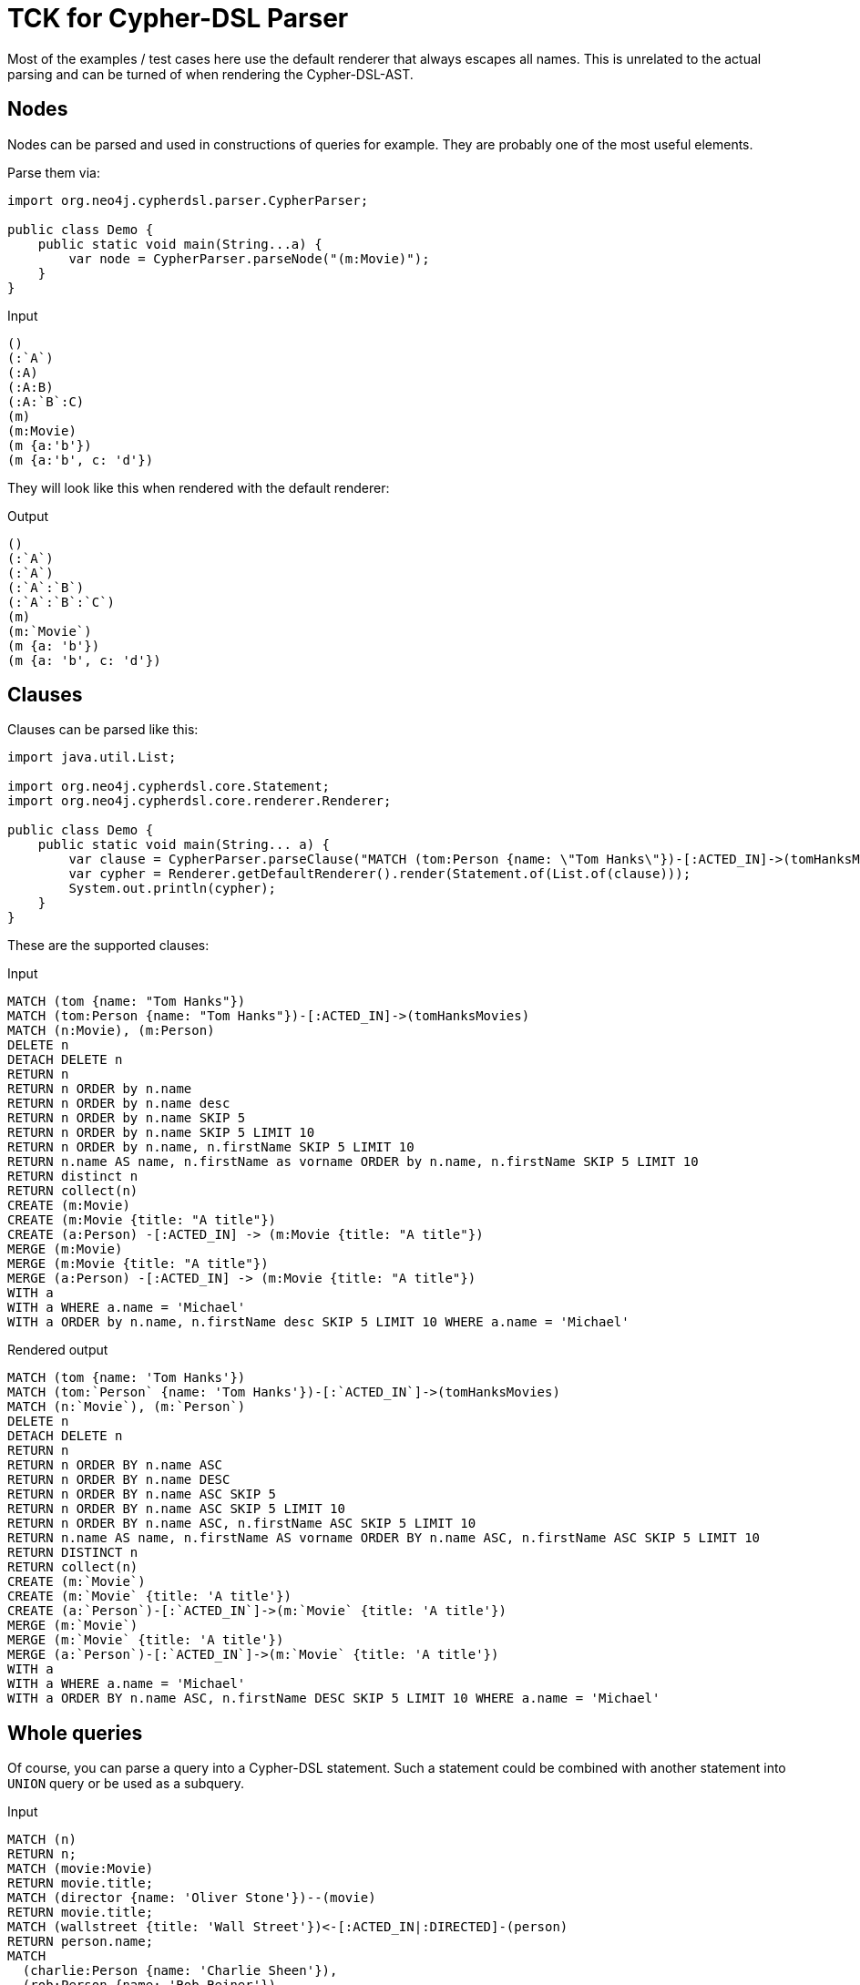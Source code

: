= TCK for Cypher-DSL Parser

Most of the examples / test cases here use the default renderer that always escapes all names.
This is unrelated to the actual parsing and can be turned of when rendering the Cypher-DSL-AST.

== Nodes

Nodes can be parsed and used in constructions of queries for example.
They are probably one of the most useful elements.

Parse them via:

[source,java,indent=0,tabsize=4]
----
import org.neo4j.cypherdsl.parser.CypherParser;

public class Demo {
	public static void main(String...a) {
		var node = CypherParser.parseNode("(m:Movie)");
	}
}
----

[[nodes-input]]
.Input
[source,cypher]
----
()
(:`A`)
(:A)
(:A:B)
(:A:`B`:C)
(m)
(m:Movie)
(m {a:'b'})
(m {a:'b', c: 'd'})
----

They will look like this when rendered with the default renderer:

[[nodes-output]]
.Output
[source,cypher]
----
()
(:`A`)
(:`A`)
(:`A`:`B`)
(:`A`:`B`:`C`)
(m)
(m:`Movie`)
(m {a: 'b'})
(m {a: 'b', c: 'd'})
----

== Clauses

Clauses can be parsed like this:

[source,java,indent=0,tabsize=4]
----
import java.util.List;

import org.neo4j.cypherdsl.core.Statement;
import org.neo4j.cypherdsl.core.renderer.Renderer;

public class Demo {
	public static void main(String... a) {
		var clause = CypherParser.parseClause("MATCH (tom:Person {name: \"Tom Hanks\"})-[:ACTED_IN]->(tomHanksMovies)");
		var cypher = Renderer.getDefaultRenderer().render(Statement.of(List.of(clause)));
		System.out.println(cypher);
	}
}
----

These are the supported clauses:

[[clauses-input]]
.Input
[source,cypher]
----
MATCH (tom {name: "Tom Hanks"})
MATCH (tom:Person {name: "Tom Hanks"})-[:ACTED_IN]->(tomHanksMovies)
MATCH (n:Movie), (m:Person)
DELETE n
DETACH DELETE n
RETURN n
RETURN n ORDER by n.name
RETURN n ORDER by n.name desc
RETURN n ORDER by n.name SKIP 5
RETURN n ORDER by n.name SKIP 5 LIMIT 10
RETURN n ORDER by n.name, n.firstName SKIP 5 LIMIT 10
RETURN n.name AS name, n.firstName as vorname ORDER by n.name, n.firstName SKIP 5 LIMIT 10
RETURN distinct n
RETURN collect(n)
CREATE (m:Movie)
CREATE (m:Movie {title: "A title"})
CREATE (a:Person) -[:ACTED_IN] -> (m:Movie {title: "A title"})
MERGE (m:Movie)
MERGE (m:Movie {title: "A title"})
MERGE (a:Person) -[:ACTED_IN] -> (m:Movie {title: "A title"})
WITH a
WITH a WHERE a.name = 'Michael'
WITH a ORDER by n.name, n.firstName desc SKIP 5 LIMIT 10 WHERE a.name = 'Michael'
----

[[clauses-output]]
.Rendered output
[source,cypher]
----
MATCH (tom {name: 'Tom Hanks'})
MATCH (tom:`Person` {name: 'Tom Hanks'})-[:`ACTED_IN`]->(tomHanksMovies)
MATCH (n:`Movie`), (m:`Person`)
DELETE n
DETACH DELETE n
RETURN n
RETURN n ORDER BY n.name ASC
RETURN n ORDER BY n.name DESC
RETURN n ORDER BY n.name ASC SKIP 5
RETURN n ORDER BY n.name ASC SKIP 5 LIMIT 10
RETURN n ORDER BY n.name ASC, n.firstName ASC SKIP 5 LIMIT 10
RETURN n.name AS name, n.firstName AS vorname ORDER BY n.name ASC, n.firstName ASC SKIP 5 LIMIT 10
RETURN DISTINCT n
RETURN collect(n)
CREATE (m:`Movie`)
CREATE (m:`Movie` {title: 'A title'})
CREATE (a:`Person`)-[:`ACTED_IN`]->(m:`Movie` {title: 'A title'})
MERGE (m:`Movie`)
MERGE (m:`Movie` {title: 'A title'})
MERGE (a:`Person`)-[:`ACTED_IN`]->(m:`Movie` {title: 'A title'})
WITH a
WITH a WHERE a.name = 'Michael'
WITH a ORDER BY n.name ASC, n.firstName DESC SKIP 5 LIMIT 10 WHERE a.name = 'Michael'
----

== Whole queries

Of course, you can parse a query into a Cypher-DSL statement.
Such a statement could be combined with another statement into `UNION` query or be used as a subquery.

[[statements-input]]
.Input
[source,cypher,separated=true]
----
MATCH (n)
RETURN n;
MATCH (movie:Movie)
RETURN movie.title;
MATCH (director {name: 'Oliver Stone'})--(movie)
RETURN movie.title;
MATCH (wallstreet {title: 'Wall Street'})<-[:ACTED_IN|:DIRECTED]-(person)
RETURN person.name;
MATCH
  (charlie:Person {name: 'Charlie Sheen'}),
  (rob:Person {name: 'Rob Reiner'})
CREATE (rob)-[:`TYPE INCLUDING A SPACE`]->(charlie);
MATCH (n {name: 'Andy'})
SET n.surname = 'Taylor'
RETURN n.name, n.surname;
MATCH (n {name: 'Andy'})
SET (CASE WHEN n.age = 36 THEN n END).worksIn = 'Malmo'
RETURN n.name, n.worksIn;
MATCH
  (at {name: 'Andy'}),
  (pn {name: 'Peter'})
SET at = pn
RETURN at.name, at.age, at.hungry, pn.name, pn.age;
MATCH (n)
RETURN
CASE
  WHEN n.eyes = 'blue' THEN 1
  WHEN n.age < 40      THEN 2
  ELSE 3
END AS result;
MATCH (actor:Person {name: 'Charlie Sheen'})-[:ACTED_IN]->(movie:Movie)
RETURN actor{.name, .realName, movies: collect(movie{.title, .year})};
MATCH (actor:Person)-[:ACTED_IN]->(movie:Movie)
WITH actor, count(movie) AS nbrOfMovies
RETURN actor{.name, nbrOfMovies};
MATCH (actor:Person {name: 'Charlie Sheen'})
RETURN actor{.*, .age};
MATCH (p {name: 'Peter'})
SET p = {name: 'Peter Smith', position: 'Entrepreneur'}
RETURN p.name, p.age, p.position;
MATCH (p {name: 'Peter'})
SET p += {age: 38, hungry: true, position: 'Entrepreneur'}
RETURN p.name, p.age, p.hungry, p.position;
MATCH (p {name: 'Peter'})
SET p += {}
RETURN p.name, p.age;
MATCH (n {name: 'Andy'})
SET n.position = 'Developer', n.surname = 'Taylor';
MATCH (n {name: 'Andy'})
SET n.surname = $surname
RETURN n.name, n.surname;
MATCH (n {name: 'Stefan'})
SET n:German
RETURN n.name, labels(n) AS labels;
MATCH (n {name: 'George'})
SET n:Swedish:Bossman
RETURN n.name, labels(n) AS labels;
MATCH (a {name: 'Andy'})
REMOVE a.age
RETURN a.name, a.age;
MATCH (n {name: 'Peter'})
REMOVE n:German
RETURN n.name, labels(n);
MATCH (n {name: 'Peter'})
REMOVE n:German:Swedish
RETURN n.name, labels(n);
MATCH (n:Actor)
RETURN n.name AS name
UNION ALL
MATCH (n:Movie)
RETURN n.title AS name;
MATCH (n:Actor)
RETURN n.name AS name
UNION
MATCH (n:Movie)
RETURN n.title AS name;
UNWIND [1, 2, 3, null] AS x
RETURN x, 'val' AS y;
WITH [1, 1, 2, 2] AS coll
UNWIND coll AS x
WITH DISTINCT x
RETURN collect(x) AS setOfVals;
WITH
  [1, 2] AS a,
  [3, 4] AS b
UNWIND (a + b) AS x
RETURN x;
WITH [[1, 2], [3, 4], 5] AS nested
UNWIND nested AS x
UNWIND x AS y
RETURN y;
UNWIND [] AS empty
RETURN empty, 'literal_that_is_not_returned';
MATCH p=(start)-[*]->(finish)
WHERE start.name = 'A' AND finish.name = 'D'
RETURN p;
MATCH (person:Person) WHERE person.firstname STARTS WITH 'And' RETURN person;
----

[[statements-output]]
.Output
[source,cypher]
----
MATCH (n) RETURN n
MATCH (movie:`Movie`) RETURN movie.title
MATCH (director {name: 'Oliver Stone'})--(movie) RETURN movie.title
MATCH (wallstreet {title: 'Wall Street'})<-[:`ACTED_IN`|`DIRECTED`]-(person) RETURN person.name
MATCH (charlie:`Person` {name: 'Charlie Sheen'}), (rob:`Person` {name: 'Rob Reiner'}) CREATE (rob)-[:`TYPE INCLUDING A SPACE`]->(charlie)
MATCH (n {name: 'Andy'}) SET n.surname = 'Taylor' RETURN n.name, n.surname
MATCH (n {name: 'Andy'}) SET (CASE WHEN n.age = 36 THEN n END).worksIn = 'Malmo' RETURN n.name, n.worksIn
MATCH (at {name: 'Andy'}), (pn {name: 'Peter'}) SET at = pn RETURN at.name, at.age, at.hungry, pn.name, pn.age
MATCH (n) RETURN CASE WHEN n.eyes = 'blue' THEN 1 WHEN n.age < 40 THEN 2 ELSE 3 END AS result
MATCH (actor:`Person` {name: 'Charlie Sheen'})-[:`ACTED_IN`]->(movie:`Movie`) RETURN actor{.name, .realName, movies: collect(movie{.title, .year})}
MATCH (actor:`Person`)-[:`ACTED_IN`]->(movie:`Movie`) WITH actor, count(movie) AS nbrOfMovies RETURN actor{.name, nbrOfMovies}
MATCH (actor:`Person` {name: 'Charlie Sheen'}) RETURN actor{.*, .age}
MATCH (p {name: 'Peter'}) SET p = {name: 'Peter Smith', position: 'Entrepreneur'} RETURN p.name, p.age, p.position
MATCH (p {name: 'Peter'}) SET p += {age: 38, hungry: true, position: 'Entrepreneur'} RETURN p.name, p.age, p.hungry, p.position
MATCH (p {name: 'Peter'}) SET p += {} RETURN p.name, p.age
MATCH (n {name: 'Andy'}) SET n.position = 'Developer', n.surname = 'Taylor'
MATCH (n {name: 'Andy'}) SET n.surname = $surname RETURN n.name, n.surname
MATCH (n {name: 'Stefan'}) SET n:`German` RETURN n.name, labels(n) AS labels
MATCH (n {name: 'George'}) SET n:`Swedish`:`Bossman` RETURN n.name, labels(n) AS labels
MATCH (a {name: 'Andy'}) REMOVE a.age RETURN a.name, a.age
MATCH (n {name: 'Peter'}) REMOVE n:`German` RETURN n.name, labels(n)
MATCH (n {name: 'Peter'}) REMOVE n:`German`:`Swedish` RETURN n.name, labels(n)
MATCH (n:`Actor`) RETURN n.name AS name UNION ALL MATCH (n:`Movie`) RETURN n.title AS name
MATCH (n:`Actor`) RETURN n.name AS name UNION MATCH (n:`Movie`) RETURN n.title AS name
UNWIND [1, 2, 3, NULL] AS x RETURN x, 'val' AS y
WITH [1, 1, 2, 2] AS coll UNWIND coll AS x WITH DISTINCT x RETURN collect(x) AS setOfVals
WITH [1, 2] AS a, [3, 4] AS b UNWIND (a + b) AS x RETURN x
WITH [[1, 2], [3, 4], 5] AS nested UNWIND nested AS x UNWIND x AS y RETURN y
UNWIND [] AS empty RETURN empty, 'literal_that_is_not_returned'
MATCH p = (start)-[*]->(finish) WHERE (start.name = 'A' AND finish.name = 'D') RETURN p
MATCH (person:`Person`) WHERE person.firstname STARTS WITH 'And' RETURN person
----

=== Hints

You can also use hints:

[[statements-input-hints]]
.Output
[source,cypher,separated=true]
----
MATCH (s:Scientist {born: 1850})-[:RESEARCHED]->(sc:Science)<-[i:INVENTED_BY {year: 560}]-(p:Pioneer {born: 525})-[:LIVES_IN]->(c:City)-[:PART_OF]->(cc:Country {formed: 411}) RETURN *;
MATCH (s:Scientist {born: 1850})-[:RESEARCHED]->(sc:Science)<-[i:INVENTED_BY {year: 560}]-(p:Pioneer {born: 525})-[:LIVES_IN]->(c:City)-[:PART_OF]->(cc:Country {formed: 411})
USING INDEX p:Pioneer(born)
RETURN *;
MATCH (s:Scientist {born: 1850})-[:RESEARCHED]->(sc:Science)<-[i:INVENTED_BY {year: 560}]-(p:Pioneer {born: 525})-[:LIVES_IN]->(c:City)-[:PART_OF]->(cc:Country {formed: 411})
USING INDEX i:INVENTED_BY(year)
RETURN *;
MATCH (s:Scientist {born: 1850})-[:RESEARCHED]->(sc:Science)<-[i:INVENTED_BY {year: 560}]-(p:Pioneer {born: 525})-[:LIVES_IN]->(c:City)-[:PART_OF]->(cc:Country {formed: 411})
USING INDEX s:Scientist(born)
USING INDEX cc:Country(formed)
RETURN *;
MATCH (s:Scientist {born: 1850})-[:RESEARCHED]->(sc:Science)<-[i:INVENTED_BY {year: 560}]-(p:Pioneer {born: 525})-[:LIVES_IN]->(c:City)-[:PART_OF]->(cc:Country {formed: 411})
USING SCAN s:Scientist
RETURN *;
MATCH (s:Scientist {born: 1850})-[:RESEARCHED]->(sc:Science)<-[i:INVENTED_BY {year: 560}]-(p:Pioneer {born: 525})-[:LIVES_IN]->(c:City)-[:PART_OF]->(cc:Country {formed: 411})
USING SCAN i:INVENTED_BY
RETURN *;
MATCH (s:Scientist {born: 1850})-[:RESEARCHED]->(sc:Science)<-[i:INVENTED_BY {year: 560}]-(p:Pioneer {born: 525})-[:LIVES_IN]->(c:City)-[:PART_OF]->(cc:Country {formed: 411})
USING INDEX s:Scientist(born)
USING INDEX cc:Country(formed)
USING JOIN ON p
RETURN *;
MATCH (s:Scientist {born: 1850})
OPTIONAL MATCH (s)-[:RESEARCHED]->(sc:Science)
USING JOIN ON s
RETURN *;
----

[[statements-output-hints]]
.Output
[source,cypher]
----
MATCH (s:`Scientist` {born: 1850})-[:`RESEARCHED`]->(sc:`Science`)<-[i:`INVENTED_BY` {year: 560}]-(p:`Pioneer` {born: 525})-[:`LIVES_IN`]->(c:`City`)-[:`PART_OF`]->(cc:`Country` {formed: 411}) RETURN *
MATCH (s:`Scientist` {born: 1850})-[:`RESEARCHED`]->(sc:`Science`)<-[i:`INVENTED_BY` {year: 560}]-(p:`Pioneer` {born: 525})-[:`LIVES_IN`]->(c:`City`)-[:`PART_OF`]->(cc:`Country` {formed: 411}) USING INDEX p:`Pioneer`(born) RETURN *
MATCH (s:`Scientist` {born: 1850})-[:`RESEARCHED`]->(sc:`Science`)<-[i:`INVENTED_BY` {year: 560}]-(p:`Pioneer` {born: 525})-[:`LIVES_IN`]->(c:`City`)-[:`PART_OF`]->(cc:`Country` {formed: 411}) USING INDEX i:`INVENTED_BY`(year) RETURN *
MATCH (s:`Scientist` {born: 1850})-[:`RESEARCHED`]->(sc:`Science`)<-[i:`INVENTED_BY` {year: 560}]-(p:`Pioneer` {born: 525})-[:`LIVES_IN`]->(c:`City`)-[:`PART_OF`]->(cc:`Country` {formed: 411}) USING INDEX s:`Scientist`(born) USING INDEX cc:`Country`(formed) RETURN *
MATCH (s:`Scientist` {born: 1850})-[:`RESEARCHED`]->(sc:`Science`)<-[i:`INVENTED_BY` {year: 560}]-(p:`Pioneer` {born: 525})-[:`LIVES_IN`]->(c:`City`)-[:`PART_OF`]->(cc:`Country` {formed: 411}) USING SCAN s:`Scientist` RETURN *
MATCH (s:`Scientist` {born: 1850})-[:`RESEARCHED`]->(sc:`Science`)<-[i:`INVENTED_BY` {year: 560}]-(p:`Pioneer` {born: 525})-[:`LIVES_IN`]->(c:`City`)-[:`PART_OF`]->(cc:`Country` {formed: 411}) USING SCAN i:`INVENTED_BY` RETURN *
MATCH (s:`Scientist` {born: 1850})-[:`RESEARCHED`]->(sc:`Science`)<-[i:`INVENTED_BY` {year: 560}]-(p:`Pioneer` {born: 525})-[:`LIVES_IN`]->(c:`City`)-[:`PART_OF`]->(cc:`Country` {formed: 411}) USING INDEX s:`Scientist`(born) USING INDEX cc:`Country`(formed) USING JOIN ON p RETURN *
MATCH (s:`Scientist` {born: 1850}) OPTIONAL MATCH (s)-[:`RESEARCHED`]->(sc:`Science`) USING JOIN ON s RETURN *
----

Of course, `USING PERIODIC` is supported, too:

[[statements-input-hints-periodic]]
.Output
[source,cypher,alwaysEscape=false,separated=true]
----
USING PERIODIC COMMIT LOAD CSV FROM 'file:///artists.csv' AS line
CREATE (:Artist {name: line[1], year: toInteger(line[2])});
USING PERIODIC COMMIT 500 LOAD CSV FROM 'file:///artists.csv' AS line
CREATE (:Artist {name: line[1], year: toInteger(line[2])});
LOAD CSV FROM 'file:///artists-with-escaped-char.csv' AS line
CREATE (a:Artist {name: line[1], year: toInteger(line[2])})
RETURN
  a.name AS name,
  a.year AS year,
  size(a.name) AS size;
LOAD CSV FROM 'file:///artists.csv' AS line
RETURN linenumber() AS number, line;
LOAD CSV FROM 'file:///artists.csv' AS line
RETURN DISTINCT file() AS path;
----

[[statements-output-hints-periodic]]
.Output
[source,cypher,alwaysEscape=false]
----
USING PERIODIC COMMIT LOAD CSV FROM 'file:///artists.csv' AS line CREATE (:Artist {name: line[1], year: toInteger(line[2])})
USING PERIODIC COMMIT 500 LOAD CSV FROM 'file:///artists.csv' AS line CREATE (:Artist {name: line[1], year: toInteger(line[2])})
LOAD CSV FROM 'file:///artists-with-escaped-char.csv' AS line CREATE (a:Artist {name: line[1], year: toInteger(line[2])}) RETURN a.name AS name, a.year AS year, size(a.name) AS size
LOAD CSV FROM 'file:///artists.csv' AS line RETURN linenumber() AS number, line
LOAD CSV FROM 'file:///artists.csv' AS line RETURN DISTINCT file() AS path
----

== Expressions

You can parse expressions, too.
They can be used to enrich queries in many places, for example as conditions or properties.

=== Usable datatypes

[[expressions-input-datatypes]]
.Input
[source,cypher]
----
1
-1
0XF
0xF
-0xE
010
-010
1.1
3.14
6.022E23
6.022e+24.0
TRUE
true
True
fAlse
FALSE
----

[[expressions-output-datatypes]]
.Output
[source,cypher]
----
1
-1
15
15
-14
8
-8
1.1
3.14
6.022E23
6.022E24
true
true
true
false
false
----

=== Operators and conditions

[[expressions-input-0]]
.Input
[source,cypher]
----
+1
+-1
-1
--1
NOT true
2+2
2-2
2*2
2/2
2%2
2^2
n.f <> 1
n.f != 1
n.f = 1
n.f <= 1
n.f >= 1
n.f < 1
n.f > 1
n.f =~ '.*'
n.f ends with "foo"
n.f starts with 'foo'
n.f contains 'foo'
n.f is NULL
actor{.name, .realName, movies: collect(movie{.title, .year})}
----

[[expressions-output-0]]
.Rendered output
[source,cypher]
----
+1
+-1
-1
--1
NOT (true)
(2 + 2)
(2 - 2)
(2 * 2)
(2 / 2)
(2 % 2)
2^2
n.f <> 1
n.f <> 1
n.f = 1
n.f <= 1
n.f >= 1
n.f < 1
n.f > 1
n.f =~ '.*'
n.f ENDS WITH 'foo'
n.f STARTS WITH 'foo'
n.f CONTAINS 'foo'
n.f IS NULL
actor{.name, .realName, movies: collect(movie{.title, .year})}
----
